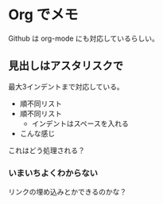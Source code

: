 * Org でメモ

  Github は org-mode にも対応しているらしい。
  
** 見出しはアスタリスクで
   最大3インデントまで対応している。


   - 順不同リスト
   - 順不同リスト
     - インデントはスペースを入れる
   - こんな感じ
     
  これはどう処理される？

*** いまいちよくわからない
    リンクの埋め込みとかできるのかな？
